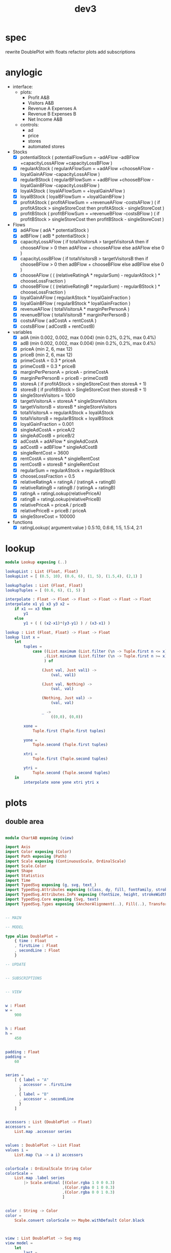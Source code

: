 #+TITLE: dev3
* spec
rewrite DoublePlot with floats
refactor plots
add subscriptions
* anylogic
- interface:
  - plots:
    - Profit A&B
    - Visitors A&B
    - Revenue A Expenses A
    - Revenue B Expenses B
    - Net Income A&B
  - controls:
    - ad
    - price
    - stores
    - automated stores
- Stocks
  - [X] potentialStock ( potentialFlowSum = -adAFlow -adBFlow +capacityLossAFlow +capacityLossBFlow )
  - [X] regularAStock ( regularAFlowSum =
                                    +adAFlow
                                    +chooseAFlow
                                    -loyalGainAFlow
                                    -capacityLossAFlow )
  - [X] regularBStock ( regularBFlowSum =
                                    +adBFlow
                                    +chooseBFlow
                                    -loyalGainBFlow
                                    -capacityLossBFlow )
  - [X] loyalAStock ( loyalAFlowSum = +loyalGainAFlow )
  - [X] loyalBStock ( loyalBFlowSum = +loyalGainBFlow )
  - [X] profitAStock ( profitAFlowSum = +revenueAFlow -costsAFlow )
                     ( if profitAStock > singleStoreCost then profitAStock - singleStoreCost )
  - [X] profitBStock ( profitBFlowSum = +revenueBFlow -costsBFlow )
                     ( if profitBStock > singleStoreCost then profitBStock - singleStoreCost )
- Flows
  - [X] adAFlow ( adA * potentialStock )
  - [X] adBFlow ( adB * potentialStock )
  - [X] capacityLossAFlow
    ( if totalVisitorsA > targetVisitorsA then
        if chooseAFlow > 0 then
            adAFlow + chooseAFlow
        else
            adAFlow
      else
        0
    )
  - [X] capacityLossBFlow
    ( if totalVisitorsB > targetVisitorsB then
        if chooseBFlow > 0 then
            adBFlow + chooseBFlow
        else
            adBFlow
      else
        0
    )
  - [X] chooseAFlow
    ( ( (relativeRatingA * regularSum) - regularAStock ) * chooseLossFraction )
  - [X] chooseBFlow
    ( ( (relativeRatingB * regularSum) - regularBStock ) * chooseLossFraction )
  - [X] loyalGainAFlow ( regularAStock * loyalGainFraction )
  - [X] loyalGainBFlow ( regularBStock * loyalGainFraction )
  - [X] revenueAFlow ( totalVisitorsA * marginPerPersonA )
  - [X] revenueBFlow ( totalVisitorsB * marginPerPersonB )
  - [X] costsAFlow ( adCostA + rentCostA )
  - [X] costsBFlow ( adCostB + rentCostB)
- variables
  - [X] adA (min 0.002, 0.002, max 0.004) (min 0.2%, 0.2%, max 0.4%)
  - [X] adB (min 0.002, 0.002, max 0.004) (min 0.2%, 0.2%, max 0.4%)
  - [X] priceA (min 2, 6, max 12)
  - [X] priceB (min 2, 6, max 12)
  - [X] primeCostA = 0.3 * priceA
  - [X] primeCostB = 0.3 * priceB
  - [X] marginPerPersonA = priceA - primeCostA
  - [X] marginPerPersonB = priceB - primeCostB
  - [X] storesA ( if profitAStock > singleStoreCost then storesA + 1)
  - [X] storesB ( if profitBStock > SingleStoreCost then storesB + 1)
  - [X] singleStoreVisitors = 1000
  - [X] targetVisitorsA = storesA * singleStoreVisitors
  - [X] targetVisitorsB = storesB * singleStoreVisitors
  - [X] totalVisitorsA = regularAStock + loyalAStock
  - [X] totalVisitorsB = regularBStock + loyalBStock
  - [X] loyalGainFraction = 0.001
  - [X] singleAdCostA = priceA/2
  - [X] singleAdCostB = priceB/2
  - [X] adCostA = adAFlow * singleAdCostA
  - [X] adCostB = adBFlow * singleAdCostB
  - [X] singleRentCost = 3600
  - [X] rentCostA = storesA * singleRentCost
  - [X] rentCostB = storesB * singleRentCost
  - [X] regularSum = regularAStock + regularBStock
  - [X] chooseLossFraction = 0.5
  - [X] relativeRatingA = ratingA / (ratingA + ratingB)
  - [X] relativeRatingB = ratingB / (ratingA + ratingB)
  - [X] ratingA = ratingLookup(relativePriceA)
  - [X] ratingB = ratingLookup(relativePriceB)
  - [X] relativePriceA = priceA / priceB
  - [X] relativePriceB = priceB / priceA
  - [X] singleStoreCost = 100000
- functions
  - [X] ratingLookup( argument:value )
    0.5:10, 0.6:6, 1:5, 1.5:4, 2:1
* lookup
:PROPERTIES:
:header-args: :tangle src/Lookup.elm
:END:
#+BEGIN_SRC elm
module Lookup exposing (..)

lookupList : List (Float, Float)
lookupList = [ (0.5, 10), (0.6, 6), (1, 5), (1.5,4), (2,1) ]

lookupTuples : List (Float, Float)
lookupTuples = [ (0.6, 6), (1, 5) ]

interpolate : Float -> Float -> Float -> Float -> Float -> Float
interpolate x1 y1 x3 y3 x2 =
    if x1 == x3 then
        y1
    else
        y1 + ( ( (x2-x1)*(y3-y1) ) / (x3-x1) )

lookup : List (Float, Float) -> Float -> Float
lookup list x =
    let
        tuples =
            case ((List.maximum (List.filter (\n -> Tuple.first n <= x) list))
                 ,(List.minimum (List.filter (\n -> Tuple.first n >= x) list))
                 ) of

                (Just val, Just val1) ->
                    (val, val1)

                (Just val, Nothing) ->
                    (val, val)

                (Nothing, Just val) ->
                    (val, val)

                _ ->
                    ((0,0), (0,0))

        xone =
            Tuple.first (Tuple.first tuples)

        yone =
            Tuple.second (Tuple.first tuples)

        xtri =
            Tuple.first (Tuple.second tuples)

        ytri =
            Tuple.second (Tuple.second tuples)
    in
        interpolate xone yone xtri ytri x
#+END_SRC
* plots
:PROPERTIES:
:header-args: :tangle src/ChartAB.elm
:END:
** double area
#+BEGIN_SRC elm

module ChartAB exposing (view)

import Axis
import Color exposing (Color)
import Path exposing (Path)
import Scale exposing (ContinuousScale, OrdinalScale)
import Scale.Color
import Shape
import Statistics
import Time
import TypedSvg exposing (g, svg, text_)
import TypedSvg.Attributes exposing (class, dy, fill, fontFamily, stroke, textAnchor, transform, viewBox)
import TypedSvg.Attributes.InPx exposing (fontSize, height, strokeWidth, x, y)
import TypedSvg.Core exposing (Svg, text)
import TypedSvg.Types exposing (AnchorAlignment(..), Fill(..), Transform(..), em)


-- MAIN

-- MODEL

type alias DoublePlot =
    { time : Float
    , firstLine : Float
    , secondLine : Float
    }

-- UPDATE


-- SUBSCRIPTIONS


-- VIEW


w : Float
w =
    900


h : Float
h =
    450


padding : Float
padding =
    60


series =
    [ { label = "A"
      , accessor = .firstLine
      }
    , { label = "B"
      , accessor = .secondLine
      }
    ]


accessors : List (DoublePlot -> Float)
accessors =
    List.map .accessor series


values : DoublePlot -> List Float
values i =
    List.map (\a -> a i) accessors


colorScale : OrdinalScale String Color
colorScale =
    List.map .label series
        |> Scale.ordinal [(Color.rgba 1 0 0 0.3)
                         ,(Color.rgba 0 1 0 0.3)
                         ,(Color.rgba 0 0 1 0.3)
                         ]


color : String -> Color
color =
    Scale.convert colorScale >> Maybe.withDefault Color.black



view : List DoublePlot -> Svg msg
view model =
    let
        last =
            List.reverse model
                |> List.head
                |> Maybe.withDefault (CrimeRate 0 0 0 )

        first =
            List.head model
                |> Maybe.withDefault (CrimeRate 0 0 0 )

        xScale : ContinuousScale Float
        xScale =
            model
                |> List.map (.time)
                |> Statistics.extent
                |> Maybe.withDefault ( 1900, 1901 )
                |> Scale.linear ( 0, w - 2 * padding )

        yScale : ContinuousScale Float
        yScale =
            model
                |> List.map (values >> List.maximum >> Maybe.withDefault 0)
                |> List.maximum
                |> Maybe.withDefault 0
                |> (\b -> ( 0, b ))
                |> Scale.linear ( h - 2 * padding, 0 )
                |> Scale.nice 4

        lineGenerator : ( Float, Float ) -> Maybe ( Float, Float )
        lineGenerator ( x, y ) =
            Just ( Scale.convert xScale (x), Scale.convert yScale (y) )

        areaGenerator : ( Float, Float ) -> Maybe ( ( Float, Float ), ( Float, Float ) )
        areaGenerator ( x, y ) =
            Just
                ( ( Scale.convert xScale (x), Tuple.first (Scale.rangeExtent yScale) )
                , ( Scale.convert xScale (x), Scale.convert yScale (y) )
                )

        line : (DoublePlot -> Float) -> Path
        line accessor =
            List.map (\i -> ( .time i, accessor i )) model
                |> List.map lineGenerator
                |> Shape.line Shape.monotoneInXCurve

        area : (DoublePlot -> Float) -> Path
        area accessor =
            List.map (\i -> ( .time i, accessor i )) model
                |> List.map areaGenerator
                |> Shape.area Shape.monotoneInXCurve
    in
    svg [ viewBox 0 0 w h ]
        [ g [ class [ "tata" ], fontSize 40, fontFamily [ "sans-serif" ], transform [ Translate (padding - 1) (h - padding) ] ]
            [ Axis.bottom [ Axis.tickCount 3 ] xScale ]
        , g [ class [ "dada" ], fontSize 40, transform [ Translate (padding - 1) padding ] ]
            [ Axis.left [ Axis.tickCount 3 ] yScale
            , text_ [ fontFamily [ "sans-serif" ], fontSize 15, x 5, y 5 ] [ text "Occurences" ]
            ]
        , g [ fontSize 20,  transform [ Translate padding padding ], class [ "series" ] ]
            (List.map
                (\{ accessor, label } ->
                    Path.element (line accessor)
                        [ stroke (color label)
                        , strokeWidth 3
                        , fill FillNone
                        ]
                )
                series
            )
        , g [ fontSize 20, transform [ Translate padding padding ], class [ "series" ] ]
            (List.map
                (\{ accessor, label } ->
                    Path.element (area accessor) [ strokeWidth 3, fill <| Fill <| (color label) ]
                )
                series
            )
        , g [ fontFamily [ "sans-serif" ], fontSize 20 ]
            (List.map
                (\{ accessor, label } ->
                    g
                        [ transform
                            [ Translate (w - padding + 10) (padding + Scale.convert yScale (accessor last))
                            ]
                        ]
                        [ text_ [ fill (Fill (color label)) ] [ text label ] ]
                )
                series
            )
        ]

#+END_SRC
* code
:PROPERTIES:
:header-args: :tangle src/Dev3.elm
:END:
** imports
#+BEGIN_SRC elm
module Dev3 exposing (..)

import Browser

import Element exposing (..)
import Element.Background as Background
import Element.Border as Border
import Element.Input as Input
import Html exposing (Html, div)
import Html.Attributes exposing (style, class)
import Task
import Time
import Css exposing (fontSize)
import Css.Global exposing (class, global)
import Html.Styled exposing (toUnstyled)

import ChartAB exposing (view)
#+END_SRC
** main
#+BEGIN_SRC elm
-- MAIN
main =
    Browser.element
        { init = init
        , view = view
        , update = update
        , subscriptions = subscriptions
        }
#+END_SRC
** model
#+BEGIN_SRC elm
-- MODEL

type alias Model =
    { stocks = Stocks
    , plots = Plots
    , parameters = Parameters
    , times = Times
    , states = States
    }

type alias Stocks =
    { potentialStock : Float
    , regularAStock : Float
    , regularBStock : Float
    , loyalAStock : Float
    , loyalBStock : Float
    , profitAStock : Float
    , profitBStock
    }

type alias Plots =
    { visitorsPlot : List DoublePlot
    , balanceAPlot : List DoublePlot
    , balanceBPlot : List DoublePlot
    , incomePlot : List DoublePlot
    , profitPlot : List DoublePlot
    }

type alias DoublePlot =
    { time : Float
    , firstLine : Float
    , secondLine : Float
    }

type alias Parameters =
    { priceA : Float
    , priceB : Float
    , adA : Float
    , adB : Float
    , storesA : Float
    , storesB : Float
    }

type alias Times =
    { plotTime : Float
    , stockTime : Float
    }

type alias States =
    { paused : Bool
    , autoA : Bool
    , autoB : Bool
    }

init : () -> ( Model, Cmd Msg )
       ( { stocks = { potentialStock = 50000
                    , regularAStock = 0
                    , regularBStock = 0
                    , loyalAStock = 0
                    , loyalBStock = 0
                    , profitAStock = 0
                    , profitBStock = 0
                    }
         , plots = { visitorsPlot = []
                   , balanceAPlot = []
                   , balanceBPlot = []
                   , netIncomePlot = []
                   , profitPlot = []
                   }
         , parameters = { priceA = 6
                        , priceB = 6
                        , adA = 0.002
                        , adB = 0.002
                        , storesA = 1
                        , storesB = 1
                        }
         , times = { plotTime = 0
                   , stockTime = 0
                   }
         , states = { paused = True
                    , autoA = True
                    , autoB = True
                    }
         }
       , Cmd.none
       )
#+END_SRC
** update
#+BEGIN_SRC elm
-- UPDATE

type Msg
    = PlotTick Time.Posix
    | StockTick Time.Posix
    | AdjustAdA Float
    | AdjustAdB Float
    | AdjustPriceA Float
    | AdjustPriceB Float
    | OpenStoreA
    | OpenStoreB
    | AutoStoreA Bool
    | AutoStoreB Bool
    | PauseModel Bool

update : Msg -> Model -> ( Model, Cmd Msg )
update msg model =
    case msg of
        PlotTick newTime ->
            ( { model | times = { plotTime = model.times.plotTime + 1, stockTime = model.times.stockTime },
                        plots = { visitorsPlot = updateVisitorsPlot model
                                , balanceAPlot = updateBalanceAPlot model
                                , balanceBPlot = updateBalanceBPlot model
                                , incomePlot = updateIncomePlot model
                                , profitPlot = updateProfitPlot model
                                }
              }
            , Cmd.none
            )

        StockTick newTime ->
            ( { model | times = { plotTime = model.times.plotTime, stockTime = model.times.stockTime + 1 }
                        stocks = { potentialStock = integral model model.times.stockTime model.stocks.potentialStock potentialFlowSum 0.001
                                 , regularAStock = integral model model.times.stockTime model.stocks.regularAStock regularAFlowSum 0.001
                                 , regularBStock = integral model model.times.stockTime model.stocks.regularBStock regularBFlowSum 0.001
                                 , loyalAStock = integral model model.times.stockTime model.stocks.loyalAStock loyalAFlowSum 0.001
                                 , loyalBStock = integral model model.times.stockTime model.stocks.loyalBStock loyalBFlowSum 0.001
                                 , profitAStock = integral model model.times.stockTime model.stocks.profitAStock profitAFlowSum 0.001
                                 , profitBStock = integral model model.times.stockTime model.stocks.profitBStock profitBFlowSum 0.001
                                 }
              }
            , Cmd.none
            )

        AdjustAdA newAd ->
            let
                oldParameters = model.parameters
                newParameters = { oldParameters | adA = newAd }
            in
                ( { model | parameters = newParameters }
                , Cmd.none
                )

        AdjustAdB newAd ->
            let
                oldParameters = model.parameters
                newParameters = { oldParameters | adB = newAd }
            in
                ( { model | parameters = newParameters }
                , Cmd.none
                )

        AdjustPriceA newPrice ->
            let
                oldParameters = model.parameters
                newParameters = { oldParameters | priceA = newPrice }
            in
                ( { model | parameters = newParameters }
                , Cmd.none
                )

        AdjustPriceB newPrice ->
            let
                oldParameters = model.parameters
                newParameters = { oldParameters | priceB = newPrice }
            in
                ( { model | parameters = newParameters }
                , Cmd.none
                )

        OpenStoreA ->
            let
                oldParameters = model.parameters
                newParameters = { oldParameters | storesA = model.parameters.storesA + 1 }
                oldStocks = model.stocks
                newStocks = { oldStocks | profitAStock = model.stocks.profitAStock - singleStoreCost }
            in
                if model.stocks.profitAStock > singleStoreCost then
                    ( { model | parameters = newParameters, stock = newStocks }
                    , Cmd.none
                    )
                else
                    ( model
                    , Cmd.none
                    )

        OpenStoreB ->
            let
                oldParameters = model.parameters
                newParameters = { oldParameters | storesB = model.parameters.storesB + 1 }
                oldStocks = model.stocks
                newStocks = { oldStocks | profitBStock = model.stocks.profitBStock - singleStoreCost }
            in
                if model.stocks.profitBStock > singleStoreCost then
                    ( { model | parameters = newParameters, stock = newStocks }
                    , Cmd.none
                    )
                else
                    ( model
                    , Cmd.none
                    )

        AutoStoreA state ->
            let
                oldStates = model.states
                newStates = { oldStates | autoA = state }
            in
                ( { model | states = newStates }
                , Cmd.none
                )

        AutoStoreB state ->
            let
                oldStates = model.states
                newStates = { oldStates | autoB = state }
            in
                ( { model | states = newStates }
                , Cmd.none
                )

        PauseModel state ->
            let
                oldStates = model.states
                newStates = { oldStates | paused = state }
            in
                ( { model | states = newStates }
                , Cmd.none
                )
#+END_SRC
** functions
#+BEGIN_SRC elm
-- FUNCTIONS
--
--- PLOTS

updateVisitorsPlot : Model -> List DoublePlot
updateVisitorsPlot model =
    List.append model.plots.visitorsPlot [{ time = model.times.plotTime
                                          , firstLine = model.stocks.regularAStock + model.stocks.loyalAStock
                                          , secondLine = model.stocks.regularBStock + model.stocks.loyalBStock
                                          }]

updateBalanceAPlot : Model -> List DoublePlot
updateBalanceAPlot model =
    List.append model.plots.balanceAPlot [{ time = model.times.plotTime
                                          , firstLine = revenueAFlow model 0 0 -- model.times.stockTime model.stocks.profitAStock
                                          , secondLine = costsAFlow model 0 0 -- model.times.stockTime model.stocks.profitAStock
                                          }]

updateBalanceBPlot : Model -> List DoublePlot
updateBalanceBPlot model =
    List.append model.plots.balanceBPlot [{ time = model.times.plotTime
                                          , firstLine = revenueBFlow model 0 0 -- model.times.stockTime model.stocks.profitBStock
                                          , secondLine = costsBFlow model 0 0 -- model.times.stockTime model.stocks.profitBStock
                                          }]

updateIncomePlot : Model -> List DoublePlot
updateIncomePlot model =
    List.append model.plots.incomePlot [{ time = model.times.plotTime
                                        , firstLine = revenueAFlow model 0 0 - costsAFlow model 0 0
                                        , secondLine = revenueBFlow model 0 0 - costsBFlow model 0 0
                                        }]

updateProfitPlot : Model -> List DoublePlot
updateProfitPlot model =
    List.append model.plots.profitPlot [{ time = model.times.plotTime
                                        , firstLine = model.stocks.profitAStock
                                        , secondLine = model.stocks.profitBStock
                                        }]

--- STOCKS


potentialFlowSum : Model -> Float
potentialFlowSum model =
    (-adAFlow model) + (-adBFlow model) + (capacityLossAFlow model) + (capacityLossBFlow model)

regularAFlowSum : Model -> Float
regularAFlowSum model =
    (adAFlow model) + (chooseAFlow model) + (-loyalGainAFlow model) + (-capacityLossAFlow model)

regularBFlowSum : Model -> Float
regularBFlowSum model =
    (adBFlow model) + (chooseBFlow model) + (-loyalGainBFlow model) + (-capacityLossBFlow model)

loyalAFlowSum : Model -> Float
loyalAFlowSum model =
    (loyalGainAFlow model)

loyalBFlowSum : Model -> Float
loyalBFlowSum model =
    (loyalGainBFlow model)

profitAFlowSum : Model -> Float
profitAFlowSum model =
    (revenueAFlow model) + (-costsAFlow model)

profitBFlowSum : Model -> Float
profitBFlowSum model =
    (revenueBFlow model) + (-costsBFlow model)


--- FLOWS


adAFlow : Model -> Float
adAFlow model =
    adA * model.stocks.potentialStock

adBFlow : Model -> Float
adBFlow model =
    adB * model.stocks.potentialStock

capacityLossAFlow : Model -> Float
capacityLossAFlow model =
    if (model.stocks.regularAStock + model.stocks.loyalAStock) > targetVisitorsA then
        if chooseAFlow model > 0 then
            adAFlow model + chooseAFlow model
        else
            adAFlow model
    else
        0

capacityLossBFlow : Model -> Float
capacityLossBFlow model =
    if (model.stocks.regularBStock + model.stocks.loyalBStock) > targetVisitorsB then
        if chooseBFlow model > 0 then
            adBFlow model + chooseBFlow model
        else
            adBFlow model
    else
        0

chooseAFlow : Model -> Float
chooseAFlow model =
    let
        relativeRatingA = ratingA model / (ratingA model + ratingB model)
        regularSum = model.stocks.regularAStock + model.stocks.regularBStock
    in
        ( ( (relativeRatingA * regularSum) - model.stocks.regularAStock ) * chooseLossFraction )

chooseBFlow : Model -> Float
chooseBFlow model =
    let
        relativeRatingB = ratingB model / (ratingA model + ratingB model)
        regularSum = model.stocks.regularAStock + model.stocks.regularBStock
    in
        ( ( (relativeRatingB * regularSum) - model.stocks.regularBStock ) * chooseLossFraction )

loyalGainAFlow : Model -> Float
loyalGainAFlow model =
    model.stocks.regularAStock * loyalGainFraction

loyalGainBFlow : Model -> Float
loyalGainBFlow model =
    model.stocks.regularBStock * loyalGainFraction

revenueAFlow : Model -> Float
revenueAFlow model =
    (model.stocks.regularAStock + model.stocks.loyalAStock) * marginPerPersonA model

revenueBFlow : Model -> Float
revenueBFlow model =
    (model.stocks.regularBStock + model.stocks.loyalBStock) * marginPerPersonB model

costsAFlow : Model -> Float
costsAFlow model =
    adCostA model + rentCostA model

costsBFlow : Model -> Float
costsBFlow model =
    adCostB model + rentCostB model


--- VARIABLES


marginPerPersonA : Model -> Float
marginPerPersonA model =
    let
        primeCostA = model.parameters.priceA * primeCostFraction
    in
        model.parameters.priceA - primeCostA

marginPerPersonB : Model -> Float
marginPerPersonB model =
    let
        primeCostB = model.parameters.priceB * primeCostFraction
    in
        model.parameters.priceB - primeCostB

targetVisitorsA : Model -> Float
targetVisitorsA model =
    model.parameters.storesA * singleStoreVisitors

targetVisitorsB : Model -> Float
targetVisitorsB model =
    model.parameters.storesB * singleStoreVisitors

adCostA : Model -> Float
adCostA model =
    let
        singleAdCostA = model.parameters.priceA/2
    in
        adAFlow model * singleAdCostA

adCostB : Model -> Float
adCostB model =
    let
        singleAdCostB = model.parameters.priceB/2
    in
        adBFlow model * singleAdCostB

rentCostA : Model -> Float
rentCostA model =
    model.parameters.storesA * singleRentCost

rentCostB : Model -> Float
rentCostB model =
    model.parameters.storesB * singleRentCost

ratingA : Model -> Float
ratingA model =
    let
        relativePriceA = model.parameters.priceA / model.parameters.priceB
    in
        lookup ratingLookup relativePriceA

ratingB : Model -> Float
ratingB model =
    let
        relativePriceB = model.parameters.priceB / model.parameters.priceA
    in
        lookup ratingLookup relativePriceB


--- CONSTANTS


primeCostFraction : Float
primeCostFraction = 0.3

singleStoreVisitors : Float
singleStoreVisitors = 1000

loyalGainFraction : Float
loyalGainFraction = 0.001

singleRentCost : Float
singleRentCost = 3600

chooseLossFraction : Float
chooseLossFraction = 0.5

singleStoreCost : Float
singleStoreCost = 100000


--- LOOKUP


interpolate : Float -> Float -> Float -> Float -> Float -> Float
interpolate x1 y1 x3 y3 x2 =
    if x1 == x3 then
        y1
    else
        y1 + ( ( (x2-x1)*(y3-y1) ) / (x3-x1) )

lookup : List (Float, Float) -> Float -> Float
lookup list x =
    let
        tuples =
            case ((List.maximum (List.filter (\n -> Tuple.first n <= x) list))
                 ,(List.minimum (List.filter (\n -> Tuple.first n >= x) list))
                 ) of

                (Just val, Just val1) ->
                    (val, val1)

                (Just val, Nothing) ->
                    (val, val)

                (Nothing, Just val) ->
                    (val, val)

                _ ->
                    ((0,0), (0,0))

        xone =
            Tuple.first (Tuple.first tuples)

        yone =
            Tuple.second (Tuple.first tuples)

        xtri =
            Tuple.first (Tuple.second tuples)

        ytri =
            Tuple.second (Tuple.second tuples)
    in
        interpolate xone yone xtri ytri x
#+END_SRC
** subscriptions
#+BEGIN_SRC elm

subscriptions : Model -> Sub Msg
subscriptions model =
    Sub.batch
        [ Time.every 1000 PlotTick
        , Time.every 1 StockTick
        ]

#+END_SRC
** view
#+BEGIN_SRC elm
-- VIEW


view : Model -> Html Msg
view model =
    layout []
        (column []
             [ row []
                   [ html <| ChartAB.view model.plots.visitorsPlot
                   , html <| ChartAB.view model.plots.balanceAPlot
                   , html <| ChartAB.view model.plots.incomePlot
                   , html <| ChartAB.view model.plots.balanceBPlot
                   , html <| ChartAB.view model.plots.profitPlot
                   ]
             , row []
                   [ controlsA model
                   , controlsB model
                   ]
             ]
        )

controlsA : Model -> Html Msg
controlsA model =
    row []
        [ column []
              [ slider AdjustAdA model.parameters.adA 0.002 0.004
              , slider AdjustPriceA model.parameters.priceA 2 12
              ]
        , column []
              [ Input.checkbox []
                    { onChange = AutoStoreA
                    , icon = Input.defaultCheckbox
                    , checked = model.states.autoA
                    , label = Input.labelRight [] (text "auto stores")
                    }
              , text (String.fromFloat model.parameters.storesA)
              , Input.button [] { onPress = Just OpenStoreA, label = text "Open Store A" }
              ]
        ]

controlsB : Model -> Html Msg
controlsB model =
    row []
        [ column []
              [ slider AdjustAdB model.parameters.adB 0.002 0.004
              , slider AdjustPriceB model.parameters.priceB 2 12
              ]
        , column []
              [ Input.checkbox []
                    { onChange = AutoStoreB
                    , icon = Input.defaultCheckbox
                    , checked = model.states.autoB
                    , label = Input.labelRight [] (text "auto stores")
                    }
              , text (String.fromFloat model.parameters.storesB)
              , Input.button [] { onPress = Just OpenStoreB, label = text "Open Store B" }
              ]
        ]

slider : (Float -> Msg) -> Float -> Float -> Float -> Element Msg
slider msg v vmin vmax =
    Input.slider
        [ Element.height (Element.px 30)

        -- Here is where we're creating/styling the "track"
        , Element.behindContent
            (Element.el
                [ Element.width Element.fill
                , Element.height (Element.px 2)
                , Element.centerY
                , Background.color (rgb 0 0.5 0)
                , Border.rounded 2
                ]
                Element.none
            )
        ]
        { onChange = msg
        , label = Input.labelAbove [] (text (String.fromFloat v))
        , min = vmin
        , max = vmax
        , step = Nothing
        , value = v
        , thumb = Input.defaultThumb
        }
#+END_SRC
